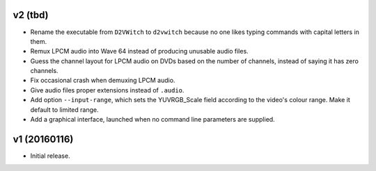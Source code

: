 v2 (tbd)
=============

* Rename the executable from ``D2VWitch`` to ``d2vwitch`` because no
  one likes typing commands with capital letters in them.

* Remux LPCM audio into Wave 64 instead of producing unusable audio
  files.

* Guess the channel layout for LPCM audio on DVDs based on the number
  of channels, instead of saying it has zero channels.

* Fix occasional crash when demuxing LPCM audio.

* Give audio files proper extensions instead of ``.audio``.

* Add option ``--input-range``, which sets the YUVRGB_Scale field
  according to the video's colour range. Make it default to limited
  range.

* Add a graphical interface, launched when no command line parameters
  are supplied.



v1 (20160116)
=============

* Initial release.
